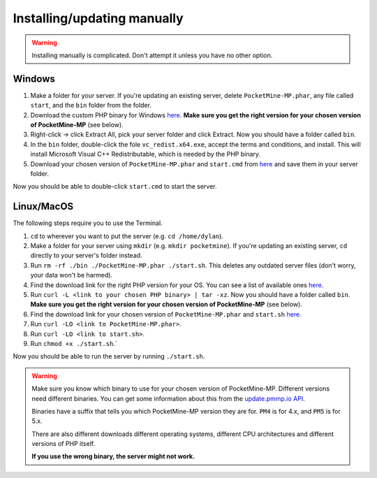 .. _installing-manually:

Installing/updating manually
----------------------------

.. warning::

    Installing manually is complicated. Don't attempt it unless you have no other option.

Windows
~~~~~~~

1. Make a folder for your server. If you're updating an existing server, delete ``PocketMine-MP.phar``, any file called ``start``, and the ``bin`` folder from the folder.
2. Download the custom PHP binary for Windows `here <https://github.com/pmmp/PHP-Binaries/releases>`_. **Make sure you get the right version for your chosen version of PocketMine-MP** (see below).
3. Right-click -> click Extract All, pick your server folder and click Extract. Now you should have a folder called ``bin``.
4. In the ``bin`` folder, double-click the fole ``vc_redist.x64.exe``, accept the terms and conditions, and install. This will install Microsoft Visual C++ Redistributable, which is needed by the PHP binary.
5. Download your chosen version of ``PocketMine-MP.phar`` and ``start.cmd`` from `here <https://github.com/pmmp/PocketMine-MP/releases>`_ and save them in your server folder.

Now you should be able to double-click ``start.cmd`` to start the server.


Linux/MacOS
~~~~~~~~~~~

The following steps require you to use the Terminal.

1. ``cd`` to wherever you want to put the server (e.g. ``cd /home/dylan``).
2. Make a folder for your server using ``mkdir`` (e.g. ``mkdir pocketmine``). If you're updating an existing server, ``cd`` directly to your server's folder instead.
3. Run ``rm -rf ./bin ./PocketMine-MP.phar ./start.sh``. This deletes any outdated server files (don't worry, your data won't be harmed).
4. Find the download link for the right PHP version for your OS. You can see a list of available ones `here <https://github.com/pmmp/PHP-Binaries/releases>`_.
5. Run ``curl -L <link to your chosen PHP binary> | tar -xz``. Now you should have a folder called ``bin``. **Make sure you get the right version for your chosen version of PocketMine-MP** (see below).
6. Find the download link for your chosen version of ``PocketMine-MP.phar`` and ``start.sh`` `here <https://github.com/pmmp/PocketMine-MP/releases>`_.
7. Run ``curl -LO <link to PocketMine-MP.phar>``.
8. Run ``curl -LO <link to start.sh>``.
9. Run ``chmod +x ./start.sh``.`

Now you should be able to run the server by running ``./start.sh``.

.. warning::

    Make sure you know which binary to use for your chosen version of PocketMine-MP. Different versions need different binaries. You can get some information about this from the `update.pmmp.io API <https://update.pmmp.io>`_.

    Binaries have a suffix that tells you which PocketMine-MP version they are for. ``PM4`` is for 4.x, and ``PM5`` is for 5.x.

    There are also different downloads different operating systems, different CPU architectures and different versions of PHP itself.

    **If you use the wrong binary, the server might not work.**
